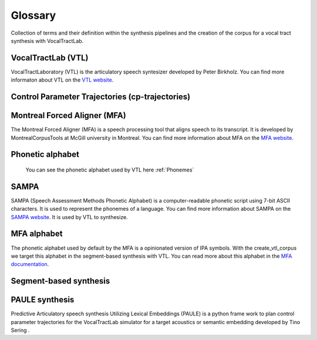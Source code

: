 ========
Glossary
========
Collection of terms and their definition within the synthesis pipelines and the
creation of the corpus for a vocal tract synthesis with VocalTractLab.


VocalTractLab (VTL)
===================
VocalTractLaboratory (VTL) is the articulatory speech syntesizer developed by Peter Birkholz.
You can find more informaton about VTL on the `VTL website <https://www.vocaltractlab.de/>`_.


Control Parameter Trajectories (cp-trajectories)
================================================


Montreal Forced Aligner (MFA)
=============================
The Montreal Forced Aligner (MFA) is a speech processing tool that aligns speech to its transcript.
It is developed by MontrealCorpusTools at McGill university in Montreal. You can find more information about MFA on the `MFA website <https://montreal-forced-aligner.readthedocs.io/en/latest/>`_.  


Phonetic alphabet
=================


 You can see the phonetic alphabet used by VTL here :ref:`Phonemes`
SAMPA
=====
SAMPA (Speech Assessment Methods Phonetic Alphabet) is a computer-readable phonetic script using 7-bit ASCII characters.
It is used to represent the phonemes of a language. You can find more information about SAMPA on the `SAMPA website <http://www.phon.ucl.ac.uk/home/sampa/home.htm>`_.
It is used by VTL to synthesize.

MFA alphabet
============
The phonetic alphabet used by default by the MFA is a opinionated version of
IPA symbols. With the create_vtl_corpus we target this alphabet in the
segment-based synthesis with VTL. You can read more about this alphabet in the
`MFA documentation <https://mfa-models.readthedocs.io/en/latest/mfa_phone_set.html>`_.


Segment-based synthesis
=======================


PAULE synthesis
===============

Predictive Articulatory speech synthesis Utilizing Lexical Embeddings (PAULE) is a python frame work to plan control parameter trajectories 
for the VocalTractLab simulator for a target acoustics or semantic embedding developed by Tino Sering . 
